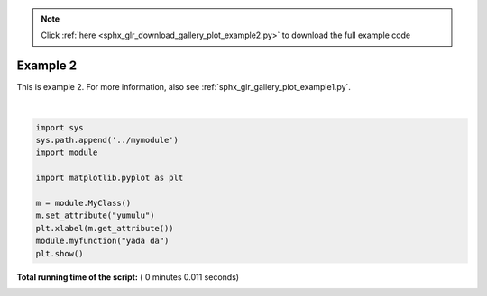 .. note::
    :class: sphx-glr-download-link-note

    Click :ref:`here <sphx_glr_download_gallery_plot_example2.py>` to download the full example code
.. rst-class:: sphx-glr-example-title

.. _sphx_glr_gallery_plot_example2.py:


Example 2
=========

This is example 2.
For more information, also see
:ref:`sphx_glr_gallery_plot_example1.py`.




.. image:: /gallery/images/sphx_glr_plot_example2_001.png
    :class: sphx-glr-single-img


.. rst-class:: sphx-glr-script-out

 Out:

 .. code-block:: none

    yada da




|


.. code-block:: python


    import sys
    sys.path.append('../mymodule')
    import module

    import matplotlib.pyplot as plt

    m = module.MyClass()
    m.set_attribute("yumulu")
    plt.xlabel(m.get_attribute())
    module.myfunction("yada da")
    plt.show()

**Total running time of the script:** ( 0 minutes  0.011 seconds)


.. _sphx_glr_download_gallery_plot_example2.py:


.. only :: html

 .. container:: sphx-glr-footer
    :class: sphx-glr-footer-example



  .. container:: sphx-glr-download

     :download:`Download Python source code: plot_example2.py <plot_example2.py>`



  .. container:: sphx-glr-download

     :download:`Download Jupyter notebook: plot_example2.ipynb <plot_example2.ipynb>`


.. only:: html

 .. rst-class:: sphx-glr-signature

    `Gallery generated by Sphinx-Gallery <https://sphinx-gallery.readthedocs.io>`_
